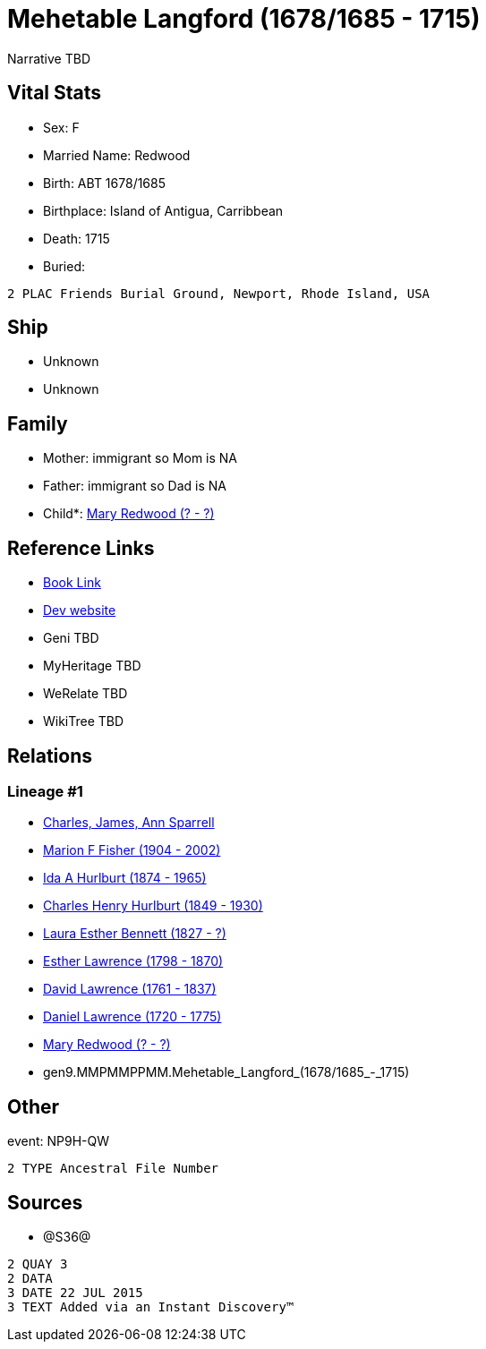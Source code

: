 = Mehetable Langford (1678/1685 - 1715)

Narrative TBD


== Vital Stats


* Sex: F
* Married Name: Redwood
* Birth: ABT 1678/1685
* Birthplace: Island of Antigua, Carribbean
* Death: 1715
* Buried: 
----
2 PLAC Friends Burial Ground, Newport, Rhode Island, USA
----



== Ship
* Unknown
* Unknown


== Family
* Mother: immigrant so Mom is NA
* Father: immigrant so Dad is NA
* Child*: https://github.com/sparrell/cfs_ancestors/blob/main/Vol_02_Ships/V2_C5_Ancestors/V2_C5_G8/gen8.MMPMMPPM.Mary_Redwood.adoc[Mary Redwood (? - ?)]


== Reference Links
* https://github.com/sparrell/cfs_ancestors/blob/main/Vol_02_Ships/V2_C5_Ancestors/V2_C5_G9/gen9.MMPMMPPMM.Mehetable_Langford.adoc[Book Link]
* https://cfsjksas.gigalixirapp.com/person?p=p1210[Dev website]
* Geni TBD
* MyHeritage TBD
* WeRelate TBD
* WikiTree TBD

== Relations
=== Lineage #1
* https://github.com/spoarrell/cfs_ancestors/tree/main/Vol_02_Ships/V2_C1_Principals/0_intro_principals.adoc[Charles, James, Ann Sparrell]
* https://github.com/sparrell/cfs_ancestors/blob/main/Vol_02_Ships/V2_C5_Ancestors/V2_C5_G1/gen1.M.Marion_F_Fisher.adoc[Marion F Fisher (1904 - 2002)]
* https://github.com/sparrell/cfs_ancestors/blob/main/Vol_02_Ships/V2_C5_Ancestors/V2_C5_G2/gen2.MM.Ida_A_Hurlburt.adoc[Ida A Hurlburt (1874 - 1965)]
* https://github.com/sparrell/cfs_ancestors/blob/main/Vol_02_Ships/V2_C5_Ancestors/V2_C5_G3/gen3.MMP.Charles_Henry_Hurlburt.adoc[Charles Henry Hurlburt (1849 - 1930)]
* https://github.com/sparrell/cfs_ancestors/blob/main/Vol_02_Ships/V2_C5_Ancestors/V2_C5_G4/gen4.MMPM.Laura_Esther_Bennett.adoc[Laura Esther Bennett (1827 - ?)]
* https://github.com/sparrell/cfs_ancestors/blob/main/Vol_02_Ships/V2_C5_Ancestors/V2_C5_G5/gen5.MMPMM.Esther_Lawrence.adoc[Esther Lawrence (1798 - 1870)]
* https://github.com/sparrell/cfs_ancestors/blob/main/Vol_02_Ships/V2_C5_Ancestors/V2_C5_G6/gen6.MMPMMP.David_Lawrence.adoc[David Lawrence (1761 - 1837)]
* https://github.com/sparrell/cfs_ancestors/blob/main/Vol_02_Ships/V2_C5_Ancestors/V2_C5_G7/gen7.MMPMMPP.Daniel_Lawrence.adoc[Daniel Lawrence (1720 - 1775)]
* https://github.com/sparrell/cfs_ancestors/blob/main/Vol_02_Ships/V2_C5_Ancestors/V2_C5_G8/gen8.MMPMMPPM.Mary_Redwood.adoc[Mary Redwood (? - ?)]
* gen9.MMPMMPPMM.Mehetable_Langford_(1678/1685_-_1715)


== Other
event:  NP9H-QW
----
2 TYPE Ancestral File Number
----


== Sources
* @S36@
----
2 QUAY 3
2 DATA
3 DATE 22 JUL 2015
3 TEXT Added via an Instant Discovery™
----

